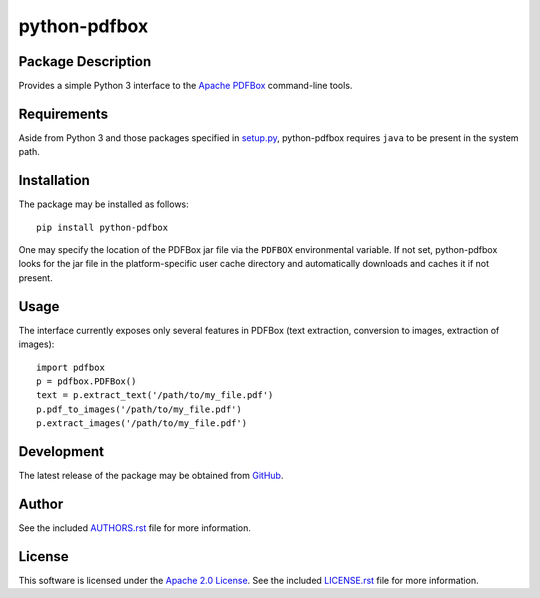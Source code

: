 .. -*- rst -*-

python-pdfbox
=============

Package Description
-------------------
Provides a simple Python 3 interface to the `Apache PDFBox <https://pdfbox.apache.org/>`_
command-line tools.

.. image:: https://img.shields.io/pypi/v/python-pdfbox.svg
    :target: https://pypi.python.org/pypi/python-pdfbox
    :alt: Latest Version
          
Requirements
------------
Aside from Python 3 and those packages specified in
`setup.py <https://github.com/lebedov/python-pdfbox/blob/master/setup.py>`_,
python-pdfbox requires ``java`` to be present in the system path.

Installation
------------
The package may be installed as follows: ::

    pip install python-pdfbox

One may specify the location of the PDFBox jar file via the ``PDFBOX``
environmental variable. If not set, python-pdfbox looks for the jar file
in the platform-specific user cache directory and automatically downloads
and caches it if not present.

Usage
-----
The interface currently exposes only several features in PDFBox (text extraction, conversion to images, extraction
of images): ::

    import pdfbox
    p = pdfbox.PDFBox()
    text = p.extract_text('/path/to/my_file.pdf')
    p.pdf_to_images('/path/to/my_file.pdf')
    p.extract_images('/path/to/my_file.pdf')

Development
-----------
The latest release of the package may be obtained from
`GitHub <https://github.com/lebedov/python-pdfbox>`_.

Author
------
See the included `AUTHORS.rst 
<https://github.com/lebedov/python-pdfbox/blob/master/AUTHORS.rst>`_ file for more 
information.

License
-------
This software is licensed under the
`Apache 2.0 License <https://opensource.org/licenses/Apache-2.0>`_.
See the included `LICENSE.rst 
<https://github.com/lebedov/python-pdfbox/blob/master/LICENSE.rst>`_ file for more 
information.
